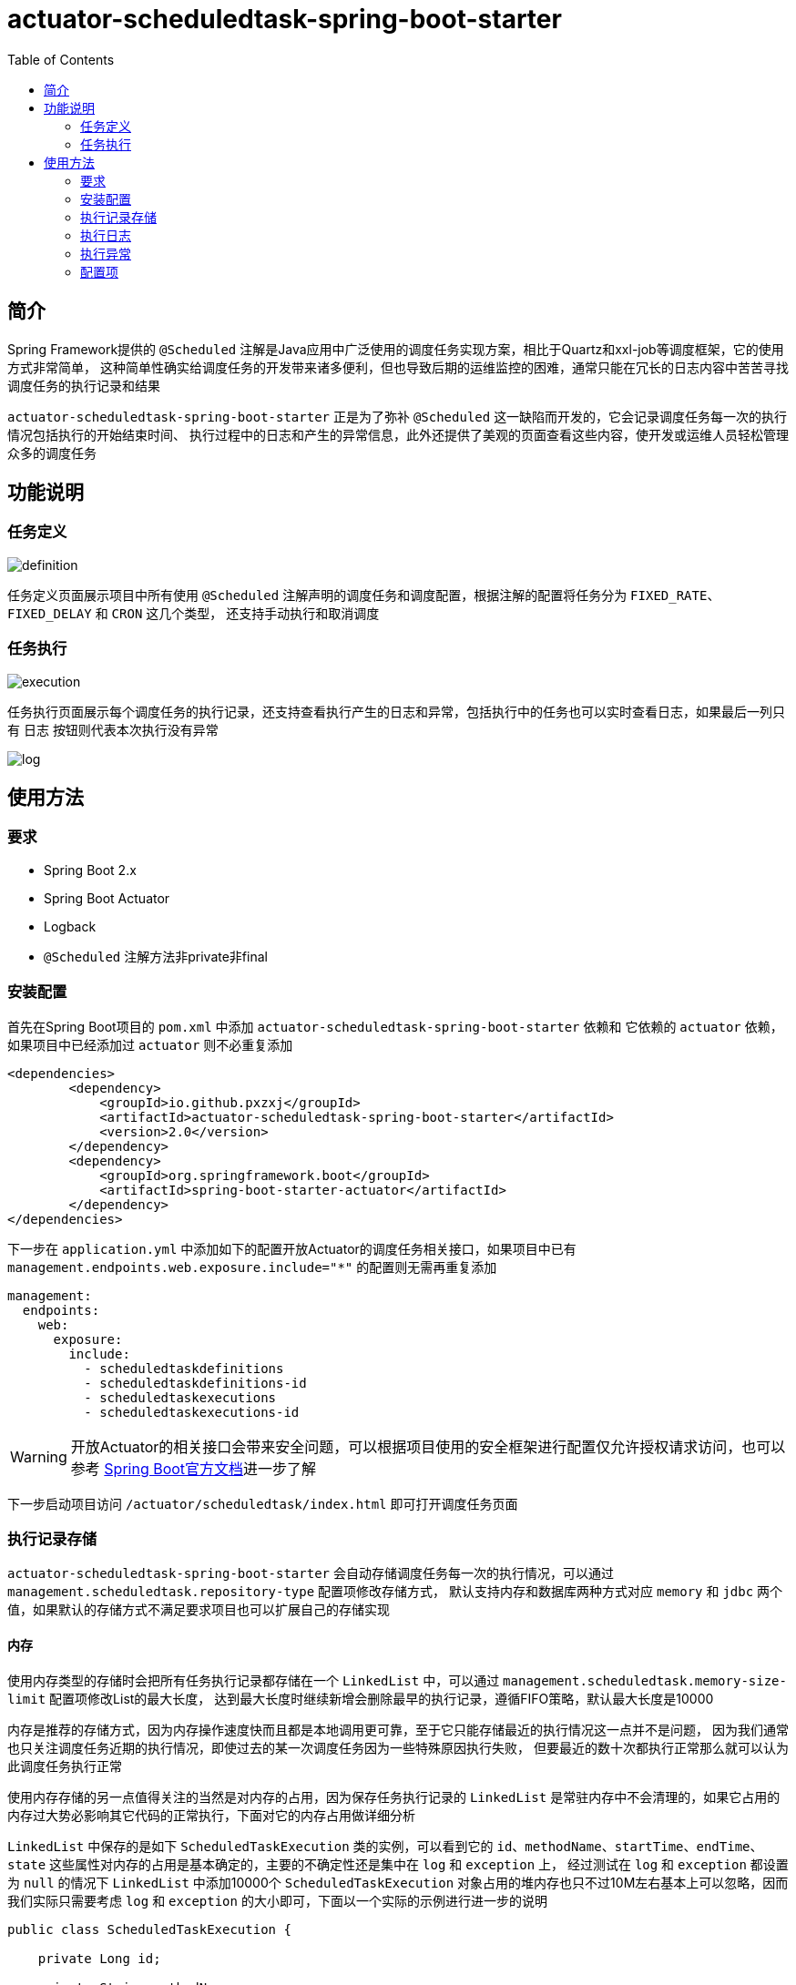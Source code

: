 :toc:
= actuator-scheduledtask-spring-boot-starter

== 简介

Spring Framework提供的 `@Scheduled` 注解是Java应用中广泛使用的调度任务实现方案，相比于Quartz和xxl-job等调度框架，它的使用方式非常简单，
这种简单性确实给调度任务的开发带来诸多便利，但也导致后期的运维监控的困难，通常只能在冗长的日志内容中苦苦寻找调度任务的执行记录和结果

`actuator-scheduledtask-spring-boot-starter` 正是为了弥补 `@Scheduled` 这一缺陷而开发的，它会记录调度任务每一次的执行情况包括执行的开始结束时间、
执行过程中的日志和产生的异常信息，此外还提供了美观的页面查看这些内容，使开发或运维人员轻松管理众多的调度任务

== 功能说明

=== 任务定义

image::images/definition.png[]

任务定义页面展示项目中所有使用 `@Scheduled` 注解声明的调度任务和调度配置，根据注解的配置将任务分为 `FIXED_RATE`、`FIXED_DELAY` 和 `CRON` 这几个类型，
还支持手动执行和取消调度

=== 任务执行

image::images/execution.png[]

任务执行页面展示每个调度任务的执行记录，还支持查看执行产生的日志和异常，包括执行中的任务也可以实时查看日志，如果最后一列只有 `日志` 按钮则代表本次执行没有异常

image::images/log.png[]

== 使用方法

=== 要求

* Spring Boot 2.x
* Spring Boot Actuator
* Logback
* `@Scheduled` 注解方法非private非final

=== 安装配置

首先在Spring Boot项目的 `pom.xml` 中添加 `actuator-scheduledtask-spring-boot-starter` 依赖和
它依赖的 `actuator` 依赖，如果项目中已经添加过 `actuator` 则不必重复添加

[source,xml,subs="verbatim"]
----
<dependencies>
        <dependency>
            <groupId>io.github.pxzxj</groupId>
            <artifactId>actuator-scheduledtask-spring-boot-starter</artifactId>
            <version>2.0</version>
        </dependency>
        <dependency>
            <groupId>org.springframework.boot</groupId>
            <artifactId>spring-boot-starter-actuator</artifactId>
        </dependency>
</dependencies>
----

下一步在 `application.yml` 中添加如下的配置开放Actuator的调度任务相关接口，如果项目中已有 `management.endpoints.web.exposure.include="*"` 的配置则无需再重复添加

[source,yaml,subs="verbatim"]
----
management:
  endpoints:
    web:
      exposure:
        include:
          - scheduledtaskdefinitions
          - scheduledtaskdefinitions-id
          - scheduledtaskexecutions
          - scheduledtaskexecutions-id
----

WARNING: 开放Actuator的相关接口会带来安全问题，可以根据项目使用的安全框架进行配置仅允许授权请求访问，也可以参考 https://docs.spring.io/spring-boot/docs/2.7.11/reference/htmlsingle/#actuator.endpoints.security[Spring Boot官方文档]进一步了解

下一步启动项目访问 `/actuator/scheduledtask/index.html` 即可打开调度任务页面

=== 执行记录存储

`actuator-scheduledtask-spring-boot-starter` 会自动存储调度任务每一次的执行情况，可以通过 `management.scheduledtask.repository-type` 配置项修改存储方式，
默认支持内存和数据库两种方式对应 `memory` 和 `jdbc` 两个值，如果默认的存储方式不满足要求项目也可以扩展自己的存储实现

==== 内存

使用内存类型的存储时会把所有任务执行记录都存储在一个 `LinkedList` 中，可以通过 `management.scheduledtask.memory-size-limit` 配置项修改List的最大长度，
达到最大长度时继续新增会删除最早的执行记录，遵循FIFO策略，默认最大长度是10000

内存是推荐的存储方式，因为内存操作速度快而且都是本地调用更可靠，至于它只能存储最近的执行情况这一点并不是问题，
因为我们通常也只关注调度任务近期的执行情况，即使过去的某一次调度任务因为一些特殊原因执行失败，
但要最近的数十次都执行正常那么就可以认为此调度任务执行正常

使用内存存储的另一点值得关注的当然是对内存的占用，因为保存任务执行记录的 `LinkedList` 是常驻内存中不会清理的，如果它占用的内存过大势必影响其它代码的正常执行，下面对它的内存占用做详细分析

`LinkedList` 中保存的是如下 `ScheduledTaskExecution` 类的实例，可以看到它的 `id`、`methodName`、`startTime`、`endTime`、`state` 这些属性对内存的占用是基本确定的，主要的不确定性还是集中在 `log` 和 `exception` 上，
经过测试在 `log` 和 `exception` 都设置为 `null` 的情况下 `LinkedList` 中添加10000个 `ScheduledTaskExecution` 对象占用的堆内存也只不过10M左右基本上可以忽略，因而我们实际只需要考虑 `log` 和 `exception` 的大小即可，下面以一个实际的示例进行进一步的说明

[source,java,subs="verbatim"]
----
public class ScheduledTaskExecution {

    private Long id;

    private String methodName;

    private LocalDateTime startTime;

    private LocalDateTime endTime;

    private State state;

    private String log;

    private String exception;

    public enum State {

        EXECUTING, FINISHED

    }
}
----

`log` 和 `exception` 都是字符串并且都可以看作调度任务的输出，因此把它们合并进行考虑，通常一段主要由ascii字符构成文本内容在JVM中占用的内存约为文本大小的两倍(这一点与Java中String和Char的设计有关，读者可以自行查阅资料了解)，以下面的Spring Boot启动日志为例，把这段日志保存为txt文本的大小为7KB，那么它在JVM占用的大小就是14KB，10000个这样的字符串占用的JVM内存就是140MB，如果10000个 `ScheduledTaskExecution` 的 `log` 和 `exception` 内容平均有这么多，最终的 `LinkedList` 占用的堆内存大小也就是140MB

实际的调度任务的日志大小当然各不相同，建议根据实际项目情况以及下文对 <<log, 日志>> 的进一步介绍合理设置 `management.scheduledtask.memory-size-limit` 的值以保证任务执行记录不会占用过多内存同时也能保留足够多的记录数供页面查看

----
  .   ____          _            __ _ _
 /\\ / ___'_ __ _ _(_)_ __  __ _ \ \ \ \
( ( )\___ | '_ | '_| | '_ \/ _` | \ \ \ \
 \\/  ___)| |_)| | | | | || (_| |  ) ) ) )
  '  |____| .__|_| |_|_| |_\__, | / / / /
 =========|_|==============|___/=/_/_/_/
 :: Spring Boot ::               (v2.7.18)

2024-08-31 20:29:04.819  INFO 15004 --- [           main] com.MyApp                                : Starting MyApp using Java 1.8.0_241 on LAPTOP-3ERFP2SR with PID 15004 (C:\Users\86187\IdeaProjects\localweb\target\classes started by 86187 in C:\Users\86187\IdeaProjects\localweb)
2024-08-31 20:29:04.829  INFO 15004 --- [           main] com.MyApp                                : No active profile set, falling back to 1 default profile: "default"
2024-08-31 20:29:10.558  INFO 15004 --- [           main] o.s.b.w.embedded.tomcat.TomcatWebServer  : Tomcat initialized with port(s): 8080 (http)
2024-08-31 20:29:10.585  INFO 15004 --- [           main] o.apache.catalina.core.StandardService   : Starting service [Tomcat]
2024-08-31 20:29:10.585  INFO 15004 --- [           main] org.apache.catalina.core.StandardEngine  : Starting Servlet engine: [Apache Tomcat/9.0.83]
2024-08-31 20:29:10.982  INFO 15004 --- [           main] o.a.c.c.C.[Tomcat].[localhost].[/]       : Initializing Spring embedded WebApplicationContext
2024-08-31 20:29:10.982  INFO 15004 --- [           main] w.s.c.ServletWebServerApplicationContext : Root WebApplicationContext: initialization completed in 6047 ms
2024-08-31 20:29:12.486  INFO 15004 --- [           main] o.s.b.a.w.s.WelcomePageHandlerMapping    : Adding welcome page: class path resource [static/index.html]
2024-08-31 20:29:13.028  INFO 15004 --- [           main] o.s.b.a.e.web.EndpointLinksResolver      : Exposing 2 endpoint(s) beneath base path '/actuator'
2024-08-31 20:29:13.159  INFO 15004 --- [           main] o.s.b.w.embedded.tomcat.TomcatWebServer  : Tomcat started on port(s): 8080 (http) with context path ''
2024-08-31 20:29:13.195  INFO 15004 --- [           main] com.MyApp                                : Started MyApp in 9.077 seconds (JVM running for 9.917)
2024-08-31 20:29:13.209  INFO 15004 --- [   scheduling-1] com.qqq.MyService                        : myMethod1
2024-08-31 20:29:13.211  INFO 15004 --- [   scheduling-1] com.qqq.MyService                        : myMethod2
2024-08-31 20:29:13.220 ERROR 15004 --- [   scheduling-1] o.s.s.s.TaskUtils$LoggingErrorHandler    : Unexpected error occurred in scheduled task

java.lang.NullPointerException: null
	at com.qqq.MyService.myMethod2(MyService.java:20) ~[classes/:na]
	at com.qqq.MyService.myMethod1(MyService.java:16) ~[classes/:na]
	at sun.reflect.NativeMethodAccessorImpl.invoke0(Native Method) ~[na:1.8.0_241]
	at sun.reflect.NativeMethodAccessorImpl.invoke(NativeMethodAccessorImpl.java:62) ~[na:1.8.0_241]
	at sun.reflect.DelegatingMethodAccessorImpl.invoke(DelegatingMethodAccessorImpl.java:43) ~[na:1.8.0_241]
	at java.lang.reflect.Method.invoke(Method.java:498) ~[na:1.8.0_241]
	at org.springframework.aop.support.AopUtils.invokeJoinpointUsingReflection(AopUtils.java:344) ~[spring-aop-5.3.31.jar:5.3.31]
	at org.springframework.aop.framework.ReflectiveMethodInvocation.invokeJoinpoint(ReflectiveMethodInvocation.java:198) ~[spring-aop-5.3.31.jar:5.3.31]
	at org.springframework.aop.framework.CglibAopProxy$CglibMethodInvocation.invokeJoinpoint(CglibAopProxy.java:798) ~[spring-aop-5.3.31.jar:5.3.31]
	at org.springframework.aop.framework.ReflectiveMethodInvocation.proceed(ReflectiveMethodInvocation.java:163) ~[spring-aop-5.3.31.jar:5.3.31]
	at org.springframework.aop.framework.CglibAopProxy$CglibMethodInvocation.proceed(CglibAopProxy.java:762) ~[spring-aop-5.3.31.jar:5.3.31]
	at org.springframework.aop.aspectj.MethodInvocationProceedingJoinPoint.proceed(MethodInvocationProceedingJoinPoint.java:89) ~[spring-aop-5.3.31.jar:5.3.31]
	at io.github.pxzxj.actuator.scheduledtask.ScheduledTaskAspect.logAround(ScheduledTaskAspect.java:70) ~[actuator-scheduledtask-spring-boot-starter-2.0.jar:na]
	at sun.reflect.NativeMethodAccessorImpl.invoke0(Native Method) ~[na:1.8.0_241]
	at sun.reflect.NativeMethodAccessorImpl.invoke(NativeMethodAccessorImpl.java:62) ~[na:1.8.0_241]
	at sun.reflect.DelegatingMethodAccessorImpl.invoke(DelegatingMethodAccessorImpl.java:43) ~[na:1.8.0_241]
	at java.lang.reflect.Method.invoke(Method.java:498) ~[na:1.8.0_241]
	at org.springframework.aop.aspectj.AbstractAspectJAdvice.invokeAdviceMethodWithGivenArgs(AbstractAspectJAdvice.java:634) ~[spring-aop-5.3.31.jar:5.3.31]
	at org.springframework.aop.aspectj.AbstractAspectJAdvice.invokeAdviceMethod(AbstractAspectJAdvice.java:624) ~[spring-aop-5.3.31.jar:5.3.31]
	at org.springframework.aop.aspectj.AspectJAroundAdvice.invoke(AspectJAroundAdvice.java:72) ~[spring-aop-5.3.31.jar:5.3.31]
	at org.springframework.aop.framework.ReflectiveMethodInvocation.proceed(ReflectiveMethodInvocation.java:175) ~[spring-aop-5.3.31.jar:5.3.31]
	at org.springframework.aop.framework.CglibAopProxy$CglibMethodInvocation.proceed(CglibAopProxy.java:762) ~[spring-aop-5.3.31.jar:5.3.31]
	at org.springframework.aop.interceptor.ExposeInvocationInterceptor.invoke(ExposeInvocationInterceptor.java:97) ~[spring-aop-5.3.31.jar:5.3.31]
	at org.springframework.aop.framework.ReflectiveMethodInvocation.proceed(ReflectiveMethodInvocation.java:186) ~[spring-aop-5.3.31.jar:5.3.31]
	at org.springframework.aop.framework.CglibAopProxy$CglibMethodInvocation.proceed(CglibAopProxy.java:762) ~[spring-aop-5.3.31.jar:5.3.31]
	at org.springframework.aop.framework.CglibAopProxy$DynamicAdvisedInterceptor.intercept(CglibAopProxy.java:707) ~[spring-aop-5.3.31.jar:5.3.31]
	at com.qqq.MyService$$EnhancerBySpringCGLIB$$22958a4e.myMethod1(<generated>) ~[classes/:na]
	at sun.reflect.NativeMethodAccessorImpl.invoke0(Native Method) ~[na:1.8.0_241]
	at sun.reflect.NativeMethodAccessorImpl.invoke(NativeMethodAccessorImpl.java:62) ~[na:1.8.0_241]
	at sun.reflect.DelegatingMethodAccessorImpl.invoke(DelegatingMethodAccessorImpl.java:43) ~[na:1.8.0_241]
	at java.lang.reflect.Method.invoke(Method.java:498) ~[na:1.8.0_241]
	at org.springframework.scheduling.support.ScheduledMethodRunnable.run(ScheduledMethodRunnable.java:84) ~[spring-context-5.3.31.jar:5.3.31]
	at org.springframework.scheduling.support.DelegatingErrorHandlingRunnable.run(DelegatingErrorHandlingRunnable.java:54) ~[spring-context-5.3.31.jar:5.3.31]
	at java.util.concurrent.Executors$RunnableAdapter.call(Executors.java:511) [na:1.8.0_241]
	at java.util.concurrent.FutureTask.runAndReset(FutureTask.java:308) [na:1.8.0_241]
	at java.util.concurrent.ScheduledThreadPoolExecutor$ScheduledFutureTask.access$301(ScheduledThreadPoolExecutor.java:180) [na:1.8.0_241]
	at java.util.concurrent.ScheduledThreadPoolExecutor$ScheduledFutureTask.run(ScheduledThreadPoolExecutor.java:294) [na:1.8.0_241]
	at java.util.concurrent.ThreadPoolExecutor.runWorker(ThreadPoolExecutor.java:1149) [na:1.8.0_241]
	at java.util.concurrent.ThreadPoolExecutor$Worker.run(ThreadPoolExecutor.java:624) [na:1.8.0_241]
	at java.lang.Thread.run(Thread.java:748) [na:1.8.0_241]
----

==== 数据库

使用数据库存储会把任务执行记录保存到一张表中，默认的表名是 `scheduledtask_execution`，
可以通过 `management.scheduledtask.jdbc-table-name` 配置项修改表名，当然还需要手动执行如下的sql在数据库中创建表

[source,sql,subs="verbatim"]
----
create table scheduledtask_execution(
    id integer auto_increment primary key ,
    method_name varchar(400),
    start_time datetime,
    end_time datetime,
    state varchar(200),
    log longtext,
    exception longtext
);
----

`actuator-scheduledtask-spring-boot-starter` 中的jdbc存储主要是基于MySQL相关语法执行sql的，
如果项目使用的是其他数据库不一定支持，此时可以参考 <<customize, 下一节>> 的自定义存储

NOTE: 由于数据库存储会把所有任务执行记录都保存下来，在存在一些执行频率很高的定时任务时有可能会导致单表数据量过大的问题，
因此需要评估项目的调度任务情况再谨慎选择

[[customize]]
==== 自定义

不论是内存存储还是数据库存储都实现了 `io.github.pxzxj.actuator.scheduledtask.ScheduledTaskExecutionRepository` 接口，
自定义存储只要新建一个此接口的实现类并将其声明为Bean即可，接口方法的实现逻辑参考其注释内容

[source,java,subs="verbatim"]
----
@Component
public class MyScheduledTaskExecutionRepository implements ScheduledTaskExecutionRepository {
    @Override
    public boolean start(ScheduledTaskExecution scheduledTaskExecution, ByteArrayOutputStream byteArrayOutputStream) {
        return false;
    }

    @Override
    public void finish(ScheduledTaskExecution scheduledTaskExecution) {

    }

    @Override
    public Page<ScheduledTaskExecution> page(String methodName, String startTimeStart, String startTimeEnd, String endTimeStart, String endTimeEnd, int page, int size) {
        return null;
    }

    @Override
    public String log(Long id) {
        return null;
    }
}
----

[[log]]
=== 执行日志

日志是查看任务执行情况的重要手段，`actuator-scheduledtask-spring-boot-starter` 利用了Logback提供的动态Appender机制使开发者无需修改一行代码即可实现任务执行日志收集，
但是使用它时仍然有下面几点需要注意

首先是 `@Scheduled` 声明的方法中使用的 `logger` 对象必须是以它的所属类创建的，即 `LoggerFactory.getLogger(MyService.class)` 这样的形式，
或者使用Lombok的 `@Slf4j` 注解也是可以的

其次是日志级别，Logback的日志级别是配置在Logger上与Appender无关的，也就是说 `actuator-scheduledtask-spring-boot-starter` 记录的日志是与控制台以及日志文件保持一致的，
默认都是 `INFO` 级别，如果控制台配置了查看 `DEBUG` 日志那么调度任务执行记录中也就包含 `DEBUG` 级别的日志

再次是日志格式，与默认的控制台中的日志格式是一致的，因为它们使用的都是Logback中的 `TTLLLayout` 格式

最后是记录的范围，只会记录 `@Scheduled` 声明的方法所属类中记录的日志，也就是如果在方法执行过程中调用了当前类的方法，这些方法中的日志会记录，
如果调用了其它类的方法，方法中的日志不会记录，以下面的代码为例，最终的调度任务执行日志中会包含myMethod1和myMethod2，但不会包含otherMethod

[source,java,subs="verbatim"]
----
@Slf4j
public class MyService {

    @Scheduled(fixedRate = 3000)
    void myMethod1() {
        log.info("myMethod1");
        myMethod2();
    }
    void myMethod2() {
        log.info("myMethod2");
        new OtherService().otherMethod();
    }
}

@Slf4j
public class OtherService {

    void otherMethod() {
        log.info("otherMethod");
    }
}
----

=== 执行异常

任务执行页面可以查看执行过程中的异常，不过要注意只有异常抛出到方法之外才会记录，如果方法内部已经使用 `try-catch` 捕获了异常则视作方法执行正常，
此时如果在 `catch` 块中使用了 `logger.error` 记录了异常信息那就可以在 <<log, 日志>> 中查看异常

NOTE: 方法抛出异常并不会导致调度任务就此失败不再继续调度

=== 配置项

|===
|名称 |描述 |默认值

|`management.scheduledtask.repository-type`
|任务执行记录的存储方式，支持 `memory` 和 `jdbc` 两个枚举值代表内存和数据库
|`memory`

|`management.scheduledtask.memory-size-limit`
|使用内存存储任务执行记录时的数量限制
|`10000`

|`management.scheduledtask.jdbc-table-name`
|使用数据库存储任务执行记录时的表名
|`scheduledtask_execution`
|===